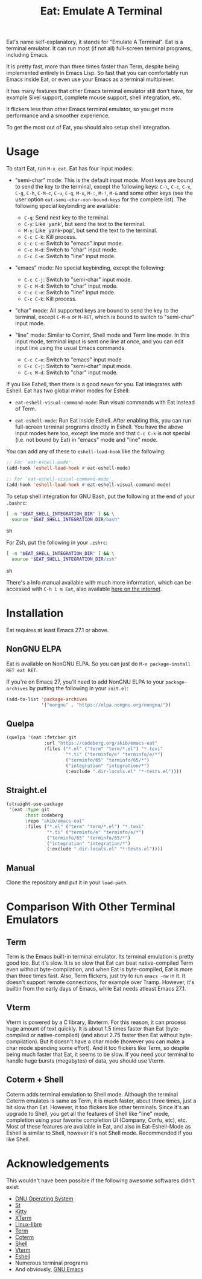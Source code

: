 #+title: Eat: Emulate A Terminal

Eat's name self-explanatory, it stands for "Emulate A Terminal".  Eat
is a terminal emulator.  It can run most (if not all) full-screen
terminal programs, including Emacs.

It is pretty fast, more than three times faster than Term, despite
being implemented entirely in Emacs Lisp.  So fast that you can
comfortably run Emacs inside Eat, or even use your Emacs as a terminal
multiplexer.

It has many features that other Emacs terminal emulator still don't
have, for example Sixel support, complete mouse support, shell
integration, etc.

It flickers less than other Emacs terminal emulator, so you get more
performance and a smoother experience.

To get the most out of Eat, you should also setup shell integration.

* Usage

To start Eat, run =M-x eat=.  Eat has four input modes:

- "semi-char" mode: This is the default input mode.  Most keys are
  bound to send the key to the terminal, except the following keys:
  =C-\=, =C-c=, =C-x=, =C-g=, =C-h=, =C-M-c=, =C-u=, =C-q=, =M-x=,
  =M-:=, =M-!=, =M-&= and some other keys (see the user option
  ~eat-semi-char-non-bound-keys~ for the complete list).  The
  following special keybinding are available:

  - =C-q=: Send next key to the terminal.
  - =C-y=: Like `yank', but send the text to the terminal.
  - =M-y=: Like `yank-pop', but send the text to the terminal.
  - =C-c C-k=: Kill process.
  - =C-c C-e=: Switch to "emacs" input mode.
  - =C-c M-d=: Switch to "char" input mode.
  - =C-c C-e=: Switch to "line" input mode.

- "emacs" mode: No special keybinding, except the following:

  - =C-c C-j=: Switch to "semi-char" input mode.
  - =C-c M-d=: Switch to "char" input mode.
  - =C-c C-e=: Switch to "line" input mode.
  - =C-c C-k=: Kill process.

- "char" mode: All supported keys are bound to send the key to the
  terminal, except =C-M-m= or =M-RET=, which is bound to switch to
  "semi-char" input mode.

- "line" mode: Similar to Comint, Shell mode and Term line mode.  In
  this input mode, terminal input is sent one line at once, and you
  can edit input line using the usual Emacs commands.

  - =C-c C-e=: Switch to "emacs" input mode
  - =C-c C-j=: Switch to "semi-char" input mode.
  - =C-c M-d=: Switch to "char" input mode.

If you like Eshell, then there is a good news for you.  Eat integrates
with Eshell.  Eat has two global minor modes for Eshell:

- ~eat-eshell-visual-command-mode~: Run visual commands with Eat
  instead of Term.

- ~eat-eshell-mode~: Run Eat inside Eshell.  After enabling this, you
  can run full-screen terminal programs directly in Eshell.  You have
  the above input modes here too, except line mode and that =C-c C-k=
  is not special (i.e. not bound by Eat) in "emacs" mode and "line"
  mode.

You can add any of these to ~eshell-load-hook~ like the following:

#+begin_src emacs-lisp
;; For `eat-eshell-mode'.
(add-hook 'eshell-load-hook #'eat-eshell-mode)

;; For `eat-eshell-visual-command-mode'.
(add-hook 'eshell-load-hook #'eat-eshell-visual-command-mode)
#+end_src

To setup shell integration for GNU Bash, put the following at the end
of your ~.bashrc~:

#+begin_src sh
[ -n "$EAT_SHELL_INTEGRATION_DIR" ] && \
  source "$EAT_SHELL_INTEGRATION_DIR/bash"
#+end_src sh

For Zsh, put the following in your ~.zshrc~:

#+begin_src sh
[ -n "$EAT_SHELL_INTEGRATION_DIR" ] && \
  source "$EAT_SHELL_INTEGRATION_DIR/zsh"
#+end_src sh

There's a Info manual available with much more information, which can
be accessed with =C-h i m Eat=, also available [[https://elpa.nongnu.org/nongnu-devel/doc/eat.html][here on the internet]].

* Installation

Eat requires at least Emacs 27.1 or above.

** NonGNU ELPA

Eat is available on NonGNU ELPA.  So you can just do
=M-x package-install RET eat RET=.

If you're on Emacs 27, you'll need to add NonGNU ELPA to your
~package-archives~ by putting the following in your ~init.el~:

#+begin_src emacs-lisp
(add-to-list 'package-archives
             '("nongnu" . "https://elpa.nongnu.org/nongnu/"))
#+end_src

** Quelpa

#+begin_src emacs-lisp
(quelpa '(eat :fetcher git
              :url "https://codeberg.org/akib/emacs-eat"
              :files ("*.el" ("term" "term/*.el") "*.texi"
                      "*.ti" ("terminfo/e" "terminfo/e/*")
                      ("terminfo/65" "terminfo/65/*")
                      ("integration" "integration/*")
                      (:exclude ".dir-locals.el" "*-tests.el"))))
#+end_src

** Straight.el

#+begin_src emacs-lisp
(straight-use-package
 '(eat :type git
       :host codeberg
       :repo "akib/emacs-eat"
       :files ("*.el" ("term" "term/*.el") "*.texi"
               "*.ti" ("terminfo/e" "terminfo/e/*")
               ("terminfo/65" "terminfo/65/*")
               ("integration" "integration/*")
               (:exclude ".dir-locals.el" "*-tests.el"))))
#+end_src

** Manual

Clone the repository and put it in your ~load-path~.

* Comparison With Other Terminal Emulators

** Term

Term is the Emacs built-in terminal emulator.  Its terminal emulation
is pretty good too.  But it's slow.  It is so slow that Eat can beat
native-compiled Term even without byte-compilation, and when Eat is
byte-compiled, Eat is more than three times fast.  Also, Term
flickers, just try to run =emacs -nw= in it.  It doesn't support
remote connections, for example over Tramp.  However, it's builtin
from the early days of Emacs, while Eat needs atleast Emacs 27.1.

** Vterm

Vterm is powered by a C library, libvterm.  For this reason, it can
process huge amount of text quickly.  It is about 1.5 times faster
than Eat (byte-compiled or native-compiled) (and about 2.75 faster
then Eat without byte-compilation).  But it doesn't have a char mode
(however you can make a char mode spending some effort).  And it too
flickers like Term, so despite being much faster that Eat, it seems to
be slow.  If you need your terminal to handle huge bursts (megabytes)
of data, you should use Vterm.

** Coterm + Shell

Coterm adds terminal emulation to Shell mode.  Although the terminal
Coterm emulates is same as Term, it is much faster, about three times,
just a bit slow than Eat.  However, it too flickers like other
terminals.  Since it's an upgrade to Shell, you get all the features
of Shell like "line" mode, completion using your favorite completion
UI (Company, Corfu, etc), etc.  Most of these features are available
in Eat, and also in Eat-Eshell-Mode as Eshell is similar to Shell,
however it's not Shell mode.  Recommended if you like Shell.

* Acknowledgements

This wouldn't have been possible if the following awesome softwares
didn't exist:

- [[https://gnu.org][GNU Operating System]]
- [[https://st.suckless.org/][St]]
- [[https://sw.kovidgoyal.net/kitty/][Kitty]]
- [[https://invisible-island.net/xterm/][XTerm]]
- [[https://www.gnu.org/software/linux-libre/][Linux-libre]]
- [[https://www.gnu.org/software/emacs/manual/html_node/emacs/Terminal-emulator.html][Term]]
- [[https://repo.or.cz/emacs-coterm.git][Coterm]]
- [[https://www.gnu.org/software/emacs/manual/html_node/emacs/Interactive-Shell.html][Shell]]
- [[https://github.com/akermu/emacs-libvterm][Vterm]]
- [[https://www.gnu.org/software/emacs/manual/html_node/eshell/index.html][Eshell]]
- Numerous terminal programs
- And obviously, [[https://www.gnu.org/software/emacs/][GNU Emacs]]

